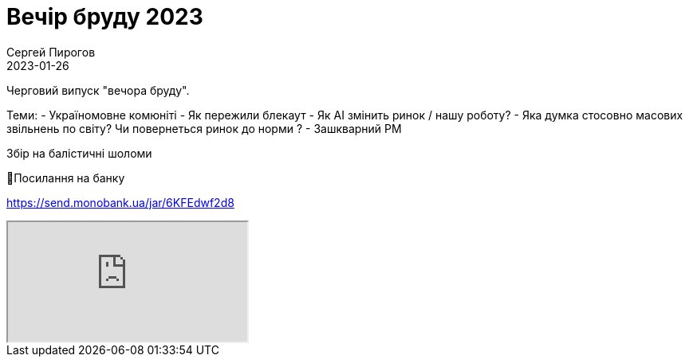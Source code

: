 = Вечір бруду 2023
Сергей Пирогов
2023-01-26
:jbake-type: post
:jbake-tags: QAGuild, Telegram
:jbake-summary: Вечір бруду
:jbake-status: published

Черговий випуск "вечора бруду".

Теми:
- Україномовне комюніті
- Як пережили блекаут
- Як AI змiнить ринок / нашу роботу?
- Яка думка стосовно масових звільнень по світу? Чи повернеться ринок до норми ?
- Зашкварний PM

Збір на балістичні шоломи

🔗Посилання на банку

https://send.monobank.ua/jar/6KFEdwf2d8

++++
<div class="embed-responsive embed-responsive-16by9">
  <iframe class="embed-responsive-item" src="https://www.youtube.com/embed/r4lAFFxECxw" allowfullscreen></iframe>
</div>
++++